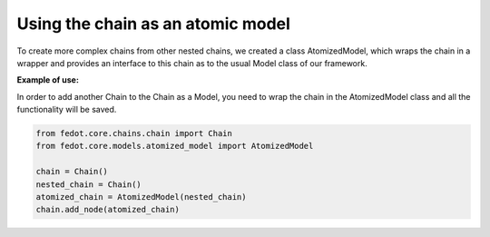 Using the chain as an atomic model
--------------------------------------------------

To create more complex chains from other nested chains, we created a class
AtomizedModel, which wraps the chain in a wrapper and provides an interface
to this chain as to the usual Model class of our framework.

**Example of use:**

In order to add another Chain to the Chain as a Model, you need to wrap the
chain in the AtomizedModel class and all the functionality will be saved.

.. code-block:: python

    from fedot.core.chains.chain import Chain
    from fedot.core.models.atomized_model import AtomizedModel

    chain = Chain()
    nested_chain = Chain()
    atomized_chain = AtomizedModel(nested_chain)
    chain.add_node(atomized_chain)
